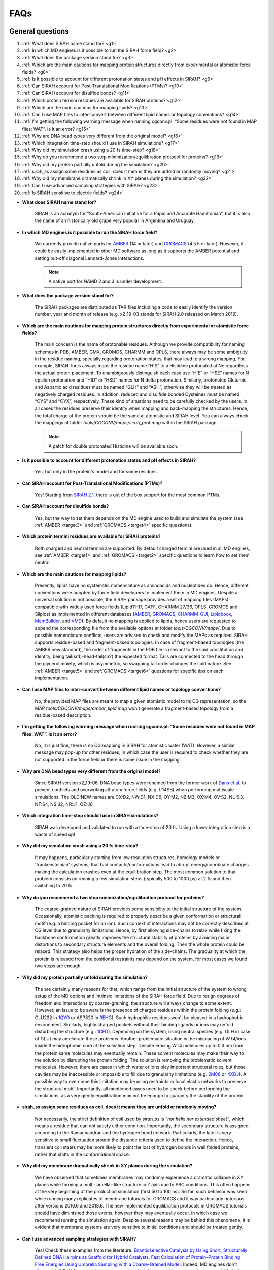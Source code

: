 FAQs
====

..
	:Authors:
		Matias Machado    
	:Version: 
		20/02/2020      

General questions
-----------------

#. :ref:`What does SIRAH name stand for? <g1>`
#. :ref:`In which MD engines is it possible to run the SIRAH force field? <g2>`
#. :ref:`What does the package version stand for?  <g3>`     
#. :ref:`Which are the main cautions for mapping protein structures directly from experimental or atomistic force fields? <g8>`
#. :ref:`Is it possible to account for different protonation states and pH effects in SIRAH? <g9>`
#. :ref:`Can SIRAH account for Post-Translational Modifications (PTMs)? <g10>`
#. :ref:`Can SIRAH account for disulfide bonds? <g11>`
#. :ref:`Which protein termini residues are available for SIRAH proteins? <g12>`
#. :ref:`Which are the main cautions for mapping lipids? <g13>`
#. :ref:`Can I use MAP files to inter-convert between different lipid names or topology conventions? <g14>`
#. :ref:`I’m getting the following warning message when running cgconv.pl: “Some residues were not found in MAP files: WAT”. Is it an error? <g15>`
#. :ref:`Why are DNA bead types very different from the original model? <g16>`
#. :ref:`Which integration time-step should I use in SIRAH simulations? <g17>`
#. :ref:`Why did my simulation crash using a 20 fs time-step? <g18>`
#. :ref:`Why do you recommend a two step minimization/equilibration protocol for proteins? <g19>`
#. :ref:`Why did my protein partially unfold during the simulation? <g20>`
#. :ref:`sirah_ss assign some residues as coil, does it means they are unfold or randomly moving? <g21>`
#. :ref:`Why did my membrane dramatically shrink in XY planes during the simulation? <g22>`
#. :ref:`Can I use advanced sampling strategies with SIRAH? <g23>`
#. :ref:`Is SIRAH sensitive to electric fields? <g24>`



.. _g1: 

- **What does SIRAH name stand for?**  

	SIRAH is an acronym for “South-American Initiative for a Rapid and Accurate Hamiltonian”, but it is also the name of an historically old grape very popular in Argentina and Uruguay.  

.. _g2: 

- **In which MD engines is it possible to run the SIRAH force field?** 

	We currently provide native ports for `AMBER <http://ambermd.org/>`__ (14 or later) and `GROMACS <https://www.gromacs.org/>`__ (4.5.5 or later). However, it could be easily implemented in other MD software as long as it supports the AMBER potential and setting out-off diagonal Lennard-Jones interactions.  

	.. note::

		A native port for NAMD 2 and 3 is under development.  

.. _g3:  
 
- **What does the package version stand for?** 

	The SIRAH packages are distributed as TAR files including a code to easily identify the version number, year and month of release (e.g. x2_19-03 stands for SIRAH 2.0 released on March 2019).  

.. _g8:  

- **Which are the main cautions for mapping protein structures directly from experimental or atomistic force fields?**  

	The main concern is the name of protonable residues. Although we provide compatibility for naming schemes in PDB, AMBER, GMX, GROMOS, CHARMM and OPLS, there always may be some ambiguity in the residue naming, specially regarding protonation states, that may lead to a wrong mapping. For example, SIRAH Tools always maps the residue name “HIS” to a Histidine protonated at Ne regardless the actual proton placement. To unambiguously distinguish each case use “HIE” or “HSE” names for N epsilon protonation and “HID” or “HSD” names for N delta protonation. Similarly, protonated Glutamic and Aspartic acid residues must be named “GLH” and “ASH”, otherwise they will be treated as negatively charged residues. In addition, reduced and disulfide bonded Cysteines must be named “CYS” and “CYX”, respectively. These kind of situations need to be carefully checked by the users. In all cases the residues preserve their identity when mapping and back-mapping the structures. Hence, the total charge of the protein should be the same at atomistic and SIRAH level. You can always check the mappings at folder *tools/CGCONV/maps/sirah_prot.map* within the SIRAH package.  

	.. note::

		A patch for double protonated Histidine will be available soon.  
   
.. _g9:  

- **Is it possible to account for different protonation states and pH effects in SIRAH?**  

	Yes, but only in the protein's model and for some residues.  

.. _g10:  

- **Can SIRAH account for Post-Translational Modifications (PTMs)?**   

	Yes! Starting from `SIRAH 2.1 <https://pubs.acs.org/doi/10.1021/acs.jcim.9b00900>`_, there is out of the box support for the most common PTMs.  

.. _g11:  
 
- **Can SIRAH account for disulfide bonds?** 

	Yes, but the way to set them depends on the MD engine used to build and simulate the system (see :ref:`AMBER <target3>` and :ref:`GROMACS <target4>` specific questions).  

.. _g12:   

- **Which protein termini residues are available for SIRAH proteins?**  

	Both charged and neutral termini are supported. By default charged termini are used in all MD engines, see :ref:`AMBER <target1>` and :ref:`GROMACS <target2>` specific questions to learn how to set them neutral.  

.. _g13:   

- **Which are the main cautions for mapping lipids?** 

	Presently, lipids have no systematic nomenclature as aminoacids and nucleotides do. Hence, different conventions were adopted by force field developers to implement them in MD engines. Despite a universal solution is not possible, the SIRAH package provides a set of mapping files (MAPs) compatible with widely used force fields (Lipid11-17, GAFF, CHARMM 27/36, OPLS, GROMOS and Slipids) as implemented in different databases (`AMBER <http://ambermd.org/>`__, `GROMACS <https://www.gromacs.org/>`__, `CHARMM-GUI <https://charmm-gui.org/>`_, `Lipidbook <https://link.springer.com/article/10.1007/s00232-010-9296-8>`_, `MemBuilder <https://doi.org/10.1093/bioinformatics/btt680>`_, and `VMD <https://www.ks.uiuc.edu/Research/vmd/plugins/membrane/>`_). By default no mapping is applied to lipids, hence users are requested to append the corresponding file from the available options at folder *tools/CGCONV/maps/*. Due to possible nomenclature conflicts, users are advised to check and modify the MAPs as required. SIRAH supports residue-based and fragment-based topologies. In case of fragment-based topologies (the AMBER new standard), the order of fragments in the PDB file is relevant to the lipid constitution and identity, being tail(sn1)-head-tail(sn2) the expected format. Tails are connected to the head through the glycerol moiety, which is asymmetric, so swapping tail order changes the lipid nature. See :ref:`AMBER <target5>` and :ref:`GROMACS <target6>` questions for specific tips on each implementation.  

.. _g14:   

- **Can I use MAP files to inter-convert between different lipid names or topology conventions?**  

	No, the provided MAP files are meant to map a given atomistic model to its CG representation, so the MAP *tools/CGCONV/maps/amber_lipid.map* won't generate a fragment-based topology from a residue-based description.  

.. _g15:    

- **I'm getting the following warning message when running cgconv.pl: “Some residues were not found in MAP files: WAT”. Is it an error?**      

	No, it is just fine, there is no CG mapping in SIRAH for atomistic water (WAT). However, a similar message may pop-up for other residues, in which case the user is required to check whether they are not supported in the force field or there is some issue in the mapping.  

.. _g16:    

- **Why are DNA bead types very different from the original model?**  

	Since SIRAH version x2_19-06, DNA bead types were renamed from the former work of `Dans et al. <https://doi.org/10.1021/ct900653p>`_ to prevent conflicts and overwriting all-atom force fields (e.g. ff14SB) when performing multiscale simulations. The OLD:NEW names are CX:D2, NW:D1, NX:D6, OY:M2, NZ:M3, OX:M4, OV:S2, NU:S3, NT:S4, NS:J2, NR:J1, OZ:J6.   

.. _g17:   

- **Which integration time-step should I use in SIRAH simulations?**  

	SIRAH was developed and validated to run with a time-step of 20 fs. Using a lower integration step is a waste of speed up!  

.. _g18:   

- **Why did my simulation crash using a 20 fs time-step?**  

	It may happens, particularly starting from low resolution structures, homology models or 'frankensteinian' systems, that bad contacts/conformations lead to abrupt energy/coordinate changes making the calculation crashes even at the equilibration step. The most common solution to that problem consists on running a few simulation steps (typically 500 to 1000 ps) at 2 fs and then switching to 20 fs.   

.. _g19:   

- **Why do you recommend a two step minimization/equilibration protocol for proteins?**  

	The coarse-grained nature of SIRAH provides some sensibility to the initial structure of the system. Occasionally, atomistic packing is required to properly describe a given conformation or structural motif (e.g. a binding pocket for an ion). Such context of interactions may not be correctly described at CG level due to granularity limitations. Hence, by first allowing side-chains to relax while fixing the backbone conformation greatly improves the structural stability of proteins by avoiding major distortions to secondary structure elements and the overall folding. Then the whole protein could be relaxed. This strategy also helps the proper hydration of the side-chains. The graduality at which the protein is released from the positional restraints may depend on the system, for most cases we found two steps are enough.  

.. _g20:   

- **Why did my protein partially unfold during the simulation?**  

	The are certainly many reasons for that, which range from the initial structure of the system to wrong setup of the MD options and intrinsic limitations of the SIRAH force field. Due to resign degrees of freedom and interactions by coarse-graining, the structure will always change to some extent. However, an issue to be aware is the presence of charged residues within the protein folding (e.g.: GLU222 in `1QYO <https://www.rcsb.org/structure/1QYO>`_ or ASP320 in `3EHG <https://www.rcsb.org/structure/3EHG>`_). Such hydrophilic residues won't be pleased in a hydrophobic environment. Similarly, highly charged pockets without their binding ligands or ions may unfold disturbing the structure (e.g.: `1CFD <https://www.rcsb.org/structure/1cfd>`_). Depending on the system, using neutral species (e.g. GLH in case of GLU) may ameliorate these problems. Another problematic situation is the misplacing of WT4/ions inside the hidrophobic core at the solvation step. Despite erasing WT4 molecules up to 0.3 nm from the protein same molecules may eventually remain. These solvent molecules may make their way to the solution by disrupting the protein folding. The solution is removing the problematic solvent molecules. However, there are cases in which water or ions play important structural roles, but those cavities may be inaccessible or impossible to fill due to granularity limitations (e.g. `2M06 <https://www.rcsb.org/structure/2M06>`_ or `4XDJ <https://www.rcsb.org/structure/4xdj>`_). A possible way to overcome this limitation may be using restraints or local elastic networks to preserve the structural motif. Importantly, all mentioned cases need to be check before performing the simulations, as a very gently equilibration may not be enough to guaranty the stability of the protein.   

.. _g21:    

- **sirah_ss assign some residues as coil, does it means they are unfold or randomly moving?**   

	Not necessarily, the strict definition of coil used by *sirah_ss* is *“not helix nor extended sheet”*, which means a residue that can not satisfy either condition. Importantly, the secondary structure is assigned according to the Ramachandran and the hydrogen bond network. Particularly, the later is very sensitive to small fluctuation around the distance criteria used to define the interaction. Hence, transient coil states may be more likely to point the lost of hydrogen bonds in well folded proteins, rather that shifts in the conformational space.

.. _g22:   

- **Why did my membrane dramatically shrink in XY planes during the simulation?**   

	We have observed that sometimes membranes may randomly experience a dramatic collapse in XY planes while forming a multi-lamellar-like structure in Z axis due to PBC conditions. This often happens at the very beginning of the production simulation (first 50 to 100 ns). So far, such behavior was seen while running many replicates of membrane tutorials for GROMACS and it was particularly notorious after versions 2016.6 and 2018.6. The new implemented equilibration protocols in GROMACS tutorials should have diminished those events, however they may eventually occur, in which case we recommend running the simulation again. Despite several reasons may be behind this phenomena, it is evident that membrane systems are very sensitive to initial conditions and should be treated gently.  

.. _g23:   

- **Can I use advanced sampling strategies with SIRAH?**   

	Yes! Check these examples from the literature: `Enantioselective Catalysis by Using Short, Structurally Defined DNA Hairpins as Scaffold for Hybrid Catalysts <https://chemistry-europe.onlinelibrary.wiley.com/doi/full/10.1002/chem.201606002>`_, `Fast Calculation of Protein–Protein Binding Free Energies Using Umbrella Sampling with a Coarse-Grained Model <https://pubs.acs.org/doi/10.1021/acs.jctc.7b00660>`_. Indeed, MD engines don't distinguish SIRAH from atomistic system, so in principle you could apply any feature available in them. However, remember that SIRAH is a CG model so you should be careful in the validation and interpretation of the results. Hence, follow the recommendation of people who has already tested it or be the first in doing it!    

.. _g24:   

- **Is SIRAH sensitive to electric fields?**  

	Yes! See Cues to `Opening Mechanisms From in Silico Electric Field Excitation of Cx26 Hemichannel and in Vitro Mutagenesis Studies in HeLa Transfectans <https://www.frontiersin.org/articles/10.3389/fnmol.2018.00170/full>`_. Electroporation was also showed in `Fat SIRAH: Coarse-Grained Phospholipids To Explore Membrane–Protein Dynamics <https://pubs.acs.org/doi/10.1021/acs.jctc.9b00435>`_.


AMBER questions
---------------

#. :ref:`Why can't I display files \*.ncrst with VMD? <amb1>`
#. :ref:`How do I set disulfide bonds in AMBER? <target3>`
#. :ref:`How do I set neutral protein termini in AMBER?  <target1>`     
#. :ref:`Is it possible to use the fragment-based framework of AMBER for SIRAH lipids in AMBER?  <target5>`  
#. :ref:`Why do I need to scale down the WT4 radii during the solvation of the computational box?  <amb5>`  
#. :ref:`Why do you recommend equilibrate the system in NPT ensemble?  <amb6>`  
#. :ref:`Why is it critical to correct the size of the simulation box in a membrane system before MD?  <amb7>` 
#. :ref:`How do I check the topology for Lennard-Jones interactions out-off the combination rules?  <amb8>` 
#. :ref:`Why is it important to set chngmask=0 keyword at &ewald section in the input files?  <amb9>` 


.. _amb1:    

- **Why can't I display files \*.ncrst with VMD?**   

	AMBER restart files in NetCDF format are supported from VMD version 1.9.3.    

.. _target3:  

- **How do I set disulfide bonds in AMBER?**   

	First, cysteine residues forming a disulfide bond must be named CYX in the atomistic structure and mapped to sX at SIRAH level. Check that the mapping was done OK or fix it by renaming the corresponding residues. Then define each disulfide bond explicitly in LEAP using the command bond (e.g.: *bond unit.ri.BSG unit.rj.BSG*). Where *ri* and *rj* correspond to the residue indexes in the topology file, which on the contrary to the biological sequence in the PDB file, they always start from 1. You can try the command *pdb4amber* to get those residue indexes from the atomistic structure.   

.. _target1:  

- **How do I set neutral protein termini in AMBER?**   

	Neutral terminals can be set by renaming the corresponding residues from s[code] to a[code] (Nt-acetylated) or m[code] (Ct-amidated) after mapping, where [code] is the root residue name in SIRAH. For example, to set a neutral N-terminal Histidine protonated at N epsilon rename it from “sHe” to “aHe”.  

.. _target5:  

- **Is it possible to use the fragment-based framework of AMBER for SIRAH lipids in AMBER?**   

	Yes! SIRAH provides native ports for relevant lipid heads and tails, and the mapping file *tools/CGCONV/maps/amber_lipid.map* to generate the CG models from the atomistic coordinates. As in Lipid11-17 force fields, the order of fragments in the PDB file is relevant to the lipid constitution and identity, being tail(sn1)-head-tail(sn2) the expected format. Notice, tails are connected to the head through the glycerol moiety, which is asymmetric, so swapping the tail order changes the lipid nature. Each lipid unit must be delimited by TER statements to correctly connect the head and tail fragments.  

.. _amb5:

- **Why do I need to scale down the WT4 radii during the solvation of the computational box?**   

	The solvation strategy of Leap consists on filling the computational box with clusters of pre-equilibrated solvent molecules and then removing the overlapping ones with the solute. Although fast, this strategy leaves interstices around the solute solvation shell which are fixed in subsequent simulation steps. In CG systems this issue becomes more pronounced due to the granularity of the particles. In practice, using the actual bead’s sizes of SIRAH produces poorly solvated proteins, because no solvent molecules are present up to 0.5 nm away. Such condition has dramatic effects during the energy minimization and equilibration as charged amino acids at the surface of the protein interact alike *in vacuum* at initial steps leading to important structural distortions. A way to improve the initial solute solvation is allowing for small overlaps with solvent beads when generating the solvation box, which are then relaxed during the energy minimization. The scaling factor of 0.7 arises from considering the radius of a WT4 bead and the most represented solute bead, which coincidentally is 0.21 nm, and setting the effective overlapping radius so that (0.21 + 0.21) * 0.7 ~ 0.3 nm. This solvation scheme was empirically tested to work.  

.. _amb6:

- **Why do you recommend equilibrate the system in NPT ensemble?**   

	After solvating a system, Leap deletes all solvent molecules crossing the boundaries of the computational box. As a result, the solvent density at the interface of periodic images is reduced. This defect is fixed in subsequent simulation steps. In CG systems this issue becomes very pronounced due to the granularity of the particles. Hence, notorious vacuum bubbles may appear during initial NVT simulations. To avoid such behavior, we recommend equilibrate the system in NPT to adjust the box size to the actual solvent density.  

.. _amb7:

- **Why is it critical to correct the size of the simulation box in a membrane system before MD?**   

	To add solvent, Leap defines the size of the simulation box according to the vdW radius of the farthest atom at each coordinate of the system. Such criteria generates bigger boxes than required, leaving important void spaces at boundaries, which break the continuity of the membrane along periodic images, despite using a zero distance to box sides. In case of using pre-equilibrated systems this issue may be more pronounced, as Leap can't handle situations where lipid molecules may split through periodic images of the box. As a consequence, the equilibration process may became very tricky to avoid the system explosion, pore formations or other artefactual effects. A simple solution implies post-processing the coordinates of the output system (e.g. by using *cpptraj*) to fix the system boundaries. When using PACKMOL to both generate the membrane and solvate the system, all molecules remain whole within the box, as no PBC is considered. In that situation, post-processing may be avoided by using the following command in Leap to set the box according to atoms' centers: *setbox unit centers 0*.

.. _amb8:

- **How do I check the topology for Lennard-Jones interactions out-off the combination rules?**   

	If the system contains special Lennard-Jones (LJ) interactions then the following message should be read in all output files (\*.out) of *pmemd* and *pmemd.cuda*: ::

	> INFO: Off Diagonal (NBFIX) LJ terms found in prmtop.  
	>       The prmtop file has been modified to support atom  
	>       type based pairwise Lennard-Jones   

	Alternatively, you can use the command *printLJMatrix @%*\* in Parmed.  
	
.. _amb9:

- **Why is it important to set chngmask=0 keyword at &ewald section in the input files?**   

	This is just required for running SIRAH simulation with SANDER. By default SANDER re-builds the 1-4 exclusion list from the *prmtop* and store it in memory. However it fails to do it properly in case of triangular bonds (e.g. in WT4), causing the calculation to abort with the error message *EXTRA POINTS: nnb too small!*. The *chngmask=0* keyword at *&ewald* section avoids re-building the list, which is correctly done by LEAP when creating the *prmtop*. Important, PMEMD (CPU or GPU) codes do not have such issue, so setting *chngmask=0* is not mandatory.  
  

GROMACS questions  
-----------------

#. :ref:`How do I set disulfide bonds in GROMACS? <amb1>`
#. :ref:`How can I fix long distance disulfide bonds? <target4>`
#. :ref:`How do I set neutral protein termini in GROMACS?  <target2>`     
#. :ref:`Why do I need to remove WT4 molecules within 0.3 nm of the protein?  <gro4>`  
#. :ref:`Is it possible to use the fragment-based framework of AMBER for SIRAH lipids in GROMACS?  <target6>`  
#. :ref:`Why is GROMACS not able to correctly define Protein, DNA or other groups?  <gro6>`  
#. :ref:`Is it OK to get missing atom errors when running pdb2gmx or grompp commands on a SIRAH system?  <gro7>` 
#. :ref:`I can not minimize my system, what is the problem?  <gro8>` 
#. :ref:`Why do you recommend to equilibrate in NVT ensemble?  <gro9>` 




.. _gro1: 

- **How do I set disulfide bonds in GROMACS?**   

	Disulfide bonds are automatically detected in the structure by *pdb2gmx* if the file specbond.dat is present at the same folder where the command is executed. However some caution words must be said: Disulfide bonds can only be detected within the same molecular unit, so for an inter-chain disulfide bond to be correctly set both protein chains must be merge into a single topology. There is also a distance criteria specified at *specbond.dat* that must be satisfied within a +/-10% cut-off. Any bond outside that threshold won't be recognized. This last issue may be frequent in low resolution structures (e.g. cryo-EM structures).  

.. _target4:   

- **How can I fix long distance disulfide bonds?**   

	These are two possible solution from `GROMACS How-to <https://manual.gromacs.org/2021.4/how-to/topology.html#making-disulfide-bonds>`_:  

	1. Modify the file specbond.dat so that unbound atoms meet the distance criteria. Warning! This solution may solve the problem for some bonds but translate the issue to others.   

	2. Minimize the system using distance restrains between unbound atoms to force their proximity and then rebuild the topology with *pdb2gmx*.  


.. _target2:   

- **How do I set neutral protein termini in GROMACS?**   

	Just add the -ter flag to the *pdb2gmx* command line and set them interactively when prompted. Notice, GROMACS does not rename terminal residues.  

.. _gro4:

- **Why do I need to remove WT4 molecules within 0.3 nm of the protein?**   

	The solvation strategy of GROMACS consists on filling the computational box with clusters of pre-equilibrated solvent molecules and then removing the overlapping ones with others. Overlaps are defined according to a default radii of 0.105 nm for atoms not present in the van der Waals database (*vdwradii.dat*). Due to the granularity of the CG model, solvent molecules are placed by default in close contact with the protein, sometimes inside the folding, leading to clashes or structural deformations during simulations. On the other hand, using the actual bead’s sizes from the *vdwradii.dat*, which is provided in the SIRAH package, produces poorly solvated proteins, because no solvent molecules are present up to 0.5 nm away. Such condition has dramatic effects during the energy minimization and equilibration as charged amino acids at the surface of the protein interact alike *in vacuum* at initial steps leading to important structural distortions. In addition, the solvent density is compromised by solvent-solvent overlaps. As a solution, we empirically found that removing WT4 molecules within 0.3 nm from the solute after a default solvation, was a good trade off between side chain hydration, structural stability and solvent density.   

.. _target6:  

- **Is it possible to use the fragment-based framework of AMBER for SIRAH lipids in GROMACS?**   

	Yes! SIRAH provides native ports for relevant lipid heads and tails, and the mapping file *tools/CGCONV/maps/amber_lipid.map* to generate the CG models from the atomistic coordinates. As in AMBER, the order of fragments in the PDB file is relevant to the lipid constitution and identity, being tail(sn1)-head-tail(sn2) the expected format. Notice, tails are connected to the head through the glycerol moiety, which is asymmetric, so swapping tail order changes the lipid nature. Due to our implementation of fragments in GROMACS, we recommend removing TER statements delimiting lipids before generating the topology with *pdb2gmx* to avoid creating hundreds of individual topology files for each molecule. Ideally a single TER statement splitting leaflets is enough to easily handle the membrane.  

.. _gro6:

- **Why is GROMACS not able to correctly define Protein, DNA or other groups?**   

	That is probably because the file *residuetype.dat* is not present in the same folder where you are executing *pdb2gmx* or *make_ndx* commands.  

.. _gro7:

- **Is it OK to get missing atom errors when running pdb2gmx or grompp commands on a SIRAH system?**   

	No, that is a big error which probably trace back to the mapping step. Be aware that the script *cgconv.pl* does not check or add missing atoms, so inspect your atomistic and mapped structures to be sure that all mapped atoms are present in your former structure. Avoid using the flag *-missing* in *pdb2gmx* and don't carry on the simulation until the problem is solved.   

.. _gro8:

- **I can not minimize my system, what is the problem?**   

	The most likely answer is you have big clashes (atom overlaps) on your system. If you don't fix them any subsequent simulation will crash. You are likely to have these issues in 'frankensteinian' systems. You can use the selection 'serial #' in VMD (where '#' is the atom number presenting the maximum force in the GROMACS log file) to visually identify the problematic contact and then remove or move the corresponding molecule.

.. _gro9:

- **Why do you recommend to equilibrate in NVT ensemble?**   

	Due to technical reasons, GROMACS may fail to correctly apply positional restraints in NPT ensemble. As documented for `mdp <https://manual.gromacs.org/archive/5.0.2/online/mdp_opt.html>`_ option *refcoord-scaling*, by default when using pressure coupling the center of mass of the reference coordinates is scaled without considering PBC conditions. As a result, systems in which restrained molecules are split though PBC images along the simulation box, may suffer from artifactual forces. Such issues are likely to arise in large systems (e.g. viral particles).



..
	#. :ref:`Do I need a PQR file for mapping to SIRAH? <g4>`
	#. :ref:`Why do you suggest mapping from a PQR file? <g5>`
	#. :ref:`Which are the disadvantages of the PDB2PQR server? <g6>`
	#. :ref:`I appended the PDB coordinates of a ligand to the PQR file and VMD makes a mess with the connectivity, why? <g7>`

..
	.. _g4:   

	- **Do I need a PQR file for mapping to SIRAH?** 
	
		No, you just need a structure containing the heavy atoms and the mapped polar hydrogens, charge and vdW records are not used at all. Indeed, the frequently absent protons can be added using any software you like (e.g. pdb4amber, H++) or you can even use structures which already have them from an atomistic MD, NMR or a high resolution X-ray.  

	.. _g5:   

	- **Why do you suggest mapping from a PQR file?**   

		Because processing a PDB structure through the PDB2PQR server has several advantages:  

			1. The server is able to build missing residue atoms provided there is enough information (i.e. more than just the CA atom);  

			2. The server not only add protons but it can predict and assign the protonation state of HIS, GLU, ASP and LYS according to the hydrogen network and the defined pH;  

			3. The server can use the best compatible naming scheme (AMBER) for mapping to SIRAH. That means not only protonation states but also CYS forming disulfide bonds are detected and renamed accordingly (CYX).  

	.. _g6:   

	- **Which are the disadvantages of the PDB2PQR server?**  

		The server can only handle and print residues or molecules for which it has parameters. Other residues will be removed and won't be used in pKa calculations and protonation state assignation. Examples of modified residues lacking parameters are: MSE (seleno MET), TPO (phosphorylated THY) and SEP (phosphorylated SER). A workaround for that issue is mutating the residues to their unmodified form before submitting the structure to the server. Be aware that blank lines in the input PDB file may be interpreted as an EOF (end-of-file), causing the server to stop reading the file. In that case, the output will depend on the parsed information up to that point. The server may also have problems to deal with big systems like entire viral particles, due to memory restrictions.  

	.. _g7:   
	
	- **I appended the PDB coordinates of a ligand to the PQR file and VMD makes a mess with the connectivity, why?**  

		This is just a visualization problem of VMD when interpreting the HETATM keyword within the PQR file format. To solve the problem rename the field HETATM to ATOM or force VMD to read the PQR file as a PDB by adding the flag *-pdb* before the PQR file on the command line, which is the same as choosing explicitly PDB format in the *Molecule File Browser* at the GUI interface.  
